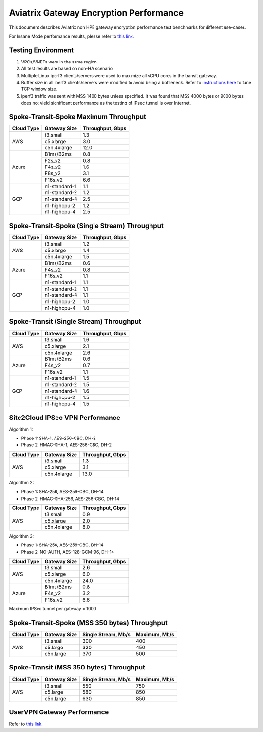 .. meta::
  :description: Aviatrix Gateway Performance benchmark
  :keywords: Transit Network, Transit hub, AWS Global Transit Network, Encrypted Peering, Transitive Peering, Insane mode, Transit Gateway, TGWa, Site2Cloud


=======================================
Aviatrix Gateway Encryption Performance 
=======================================

This document describes Aviatrix non HPE gateway encryption performance test benchmarks for different use-cases. 

For Insane Mode performance results, please refer to `this link. <https://docs.aviatrix.com/HowTos/insane_mode_perf.html>`_

Testing Environment
-------------------
1. VPCs/VNETs were in the same region.
#. All test results are based on non-HA scenario.
#. Multiple Linux iperf3 clients/servers were used to maximize all vCPU cores in the transit gateway.
#. Buffer size in all iperf3 clients/servers were modified to avoid being a bottleneck. Refer to `instructions here <https://wwwx.cs.unc.edu/~sparkst/howto/network_tuning.php>`_ to tune TCP  window size.
#. iperf3 traffic was sent with MSS 1400 bytes unless specified. It was found that MSS 4000 bytes or 9000 bytes does not yield significant performance as the testing of IPsec tunnel is over Internet.


Spoke-Transit-Spoke Maximum Throughput
--------------------------------------
+-------------+---------------+------------------+
| Cloud Type  | Gateway Size  | Throughput, Gbps |
+=============+===============+==================+
| AWS         | t3.small      |  1.3             |
|             +---------------+------------------+
|             | c5.xlarge     |  3.0             |
|             +---------------+------------------+
|             | c5n.4xlarge   |  12.0            |
+-------------+---------------+------------------+
| Azure       | B1ms/B2ms     |  0.8             |
|             +---------------+------------------+
|             | F2s_v2        |  0.8             |
|             +---------------+------------------+
|             | F4s_v2        |  1.6             |
|             +---------------+------------------+
|             | F8s_v2        |  3.1             |
|             +---------------+------------------+
|             | F16s_v2       |  6.6             |
+-------------+---------------+------------------+
| GCP         | n1-standard-1 |  1.1             |
|             +---------------+------------------+
|             | n1-standard-2 |  1.2             |
|             +---------------+------------------+
|             | n1-standard-4 |  2.5             |
|             +---------------+------------------+
|             | n1-highcpu-2  |  1.2             |
|             +---------------+------------------+
|             | n1-highcpu-4  |  2.5             |
+-------------+---------------+------------------+

Spoke-Transit-Spoke (Single Stream) Throughput
----------------------------------------------
+-------------+---------------+------------------+
| Cloud Type  | Gateway Size  | Throughput, Gbps |
+=============+===============+==================+
| AWS         | t3.small      |  1.2             | 
|             +---------------+------------------+
|             | c5.xlarge     |  1.4             |
|             +---------------+------------------+
|             | c5n.4xlarge   |  1.5             |
+-------------+---------------+------------------+
| Azure       | B1ms/B2ms     |  0.6             | 
|             +---------------+------------------+
|             | F4s_v2        |  0.8             |
|             +---------------+------------------+
|             | F16s_v2       |  1.1             |
+-------------+---------------+------------------+
| GCP         | n1-standard-1 |  1.1             | 
|             +---------------+------------------+
|             | n1-standard-2 |  1.1             |
|             +---------------+------------------+
|             | n1-standard-4 |  1.1             |
|             +---------------+------------------+
|             | n1-highcpu-2  |  1.0             |
|             +---------------+------------------+
|             | n1-highcpu-4  |  1.0             |
+-------------+---------------+------------------+

Spoke-Transit (Single Stream) Throughput
----------------------------------------
+-------------+---------------+------------------+
| Cloud Type  | Gateway Size  | Throughput, Gbps |
+=============+===============+==================+
| AWS         | t3.small      |  1.6             | 
|             +---------------+------------------+
|             | c5.xlarge     |  2.1             |
|             +---------------+------------------+
|             | c5n.4xlarge   |  2.6             |
+-------------+---------------+------------------+
| Azure       | B1ms/B2ms     |  0.6             | 
|             +---------------+------------------+
|             | F4s_v2        |  0.7             |
|             +---------------+------------------+
|             | F16s_v2       |  1.1             |
+-------------+---------------+------------------+
| GCP         | n1-standard-1 |  1.5             | 
|             +---------------+------------------+
|             | n1-standard-2 |  1.5             |
|             +---------------+------------------+
|             | n1-standard-4 |  1.6             |
|             +---------------+------------------+
|             | n1-highcpu-2  |  1.5             |
|             +---------------+------------------+
|             | n1-highcpu-4  |  1.5             |
+-------------+---------------+------------------+


Site2Cloud IPSec VPN Performance
--------------------------------
Algorithm 1:

- Phase 1: SHA-1, AES-256-CBC, DH-2
- Phase 2: HMAC-SHA-1, AES-256-CBC, DH-2

+-------------+---------------+------------------+
| Cloud Type  | Gateway Size  | Throughput, Gbps |
+=============+===============+==================+
| AWS         | t3.small      |  1.3             | 
|             +---------------+------------------+
|             | c5.xlarge     |  3.1             |
|             +---------------+------------------+
|             | c5n.4xlarge   |  13.0            |
+-------------+---------------+------------------+

Algorithm 2:

- Phase 1: SHA-256, AES-256-CBC, DH-14
- Phase 2: HMAC-SHA-256, AES-256-CBC, DH-14

+-------------+---------------+------------------+
| Cloud Type  | Gateway Size  | Throughput, Gbps |
+=============+===============+==================+
| AWS         | t3.small      |  0.9             | 
|             +---------------+------------------+
|             | c5.xlarge     |  2.0             |
|             +---------------+------------------+
|             | c5n.4xlarge   |  8.0             |
+-------------+---------------+------------------+

Algorithm 3:

- Phase 1: SHA-256, AES-256-CBC, DH-14
- Phase 2: NO-AUTH, AES-128-GCM-96, DH-14

+-------------+---------------+------------------+
| Cloud Type  | Gateway Size  | Throughput, Gbps |
+=============+===============+==================+
| AWS         | t3.small      | 2.6              | 
|             +---------------+------------------+
|             | c5.xlarge     | 6.0              |
|             +---------------+------------------+
|             | c5n.4xlarge   | 24.0             |
+-------------+---------------+------------------+
| Azure       | B1ms/B2ms     | 0.8              |
|             +---------------+------------------+
|             | F4s_v2        | 3.2              |
|             +---------------+------------------+
|             | F16s_v2       | 6.6              |
+-------------+---------------+------------------+

Maximum IPSec tunnel per gateway = 1000

Spoke-Transit-Spoke (MSS 350 bytes) Throughput
----------------------------------------------
+-------------+---------------+---------------------+---------------+
| Cloud Type  | Gateway Size  | Single Stream, Mb/s | Maximum, Mb/s |
+=============+===============+=====================+===============+
| AWS         | t3.small      |     300             |      400      |
|             +---------------+---------------------+---------------+
|             | c5.large      |     320             |      450      |
|             +---------------+---------------------+---------------+
|             | c5n.large     |     370             |      500      |
+-------------+---------------+---------------------+---------------+

Spoke-Transit (MSS 350 bytes) Throughput
----------------------------------------
+-------------+---------------+---------------------+---------------+
| Cloud Type  | Gateway Size  | Single Stream, Mb/s | Maximum, Mb/s |
+=============+===============+=====================+===============+
| AWS         | t3.small      |     550             |      750      |
|             +---------------+---------------------+---------------+
|             | c5.large      |     580             |      850      |
|             +---------------+---------------------+---------------+
|             | c5n.large     |     630             |      850      |
+-------------+---------------+---------------------+---------------+


UserVPN Gateway Performance
---------------------------
Refer to `this link. <https://docs.aviatrix.com/HowTos/openvpn_design_considerations.html?highlight=performance>`_



